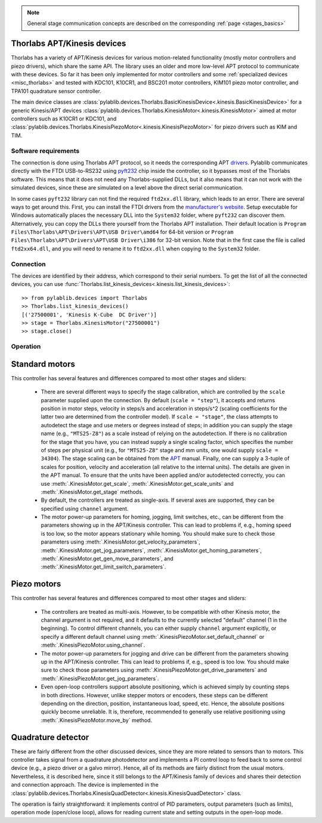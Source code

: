 .. _stages_thorlabs_kinesis:

.. note::
    General stage communication concepts are described on the corresponding :ref:`page <stages_basics>`

Thorlabs APT/Kinesis devices
==============================

Thorlabs has a variety of APT/Kinesis devices for various motion-related functionality (mostly motor controllers and piezo drivers), which share the same API. The library uses an older and more low-level APT protocol to communicate with these devices. So far it has been only implemented for motor controllers and some :ref:`specialized devices <misc_thorlabs>` and tested with KDC101, K10CR1, and BSC201 motor controllers, KIM101 piezo motor controller, and TPA101 quadrature sensor controller.

The main device classes are :class:`pylablib.devices.Thorlabs.BasicKinesisDevice<.kinesis.BasicKinesisDevice>` for a generic Kinesis/APT devices :class:`pylablib.devices.Thorlabs.KinesisMotor<.kinesis.KinesisMotor>` aimed at motor controllers such as K10CR1 or KDC101, and :class:`pylablib.devices.Thorlabs.KinesisPiezoMotor<.kinesis.KinesisPiezoMotor>` for piezo drivers such as KIM and TIM.


Software requirements
-----------------------

The connection is done using Thorlabs APT protocol, so it needs the corresponding APT `drivers <https://www.thorlabs.com/software_pages/ViewSoftwarePage.cfm?Code=Motion_Control&viewtab=1>`__. Pylablib communicates directly with the FTDI USB-to-RS232 using `pyft232 <https://github.com/lsgunth/pyft232>`__ chip inside the controller, so it bypasses most of the Thorlabs software. This means that it does not need any Thorlabs-supplied DLLs, but it also means that it can not work with the simulated devices, since these are simulated on a level above the direct serial communication.

In some cases ``pyft232`` library can not find the required ``ftd2xx.dll`` library, which leads to an error. There are several ways to get around this. First, you can install the FTDI drivers from the `manufacturer's website <https://ftdichip.com/drivers/d2xx-drivers/>`__. Setup executable for Windows automatically places the necessary DLL into the ``System32`` folder, where ``pyft232`` can discover them. Alternatively, you can copy the DLLs there yourself from the Thorlabs APT installation. Their default location is ``Program Files\Thorlabs\APT\Drivers\APT\USB Driver\amd64`` for 64-bit version or ``Program Files\Thorlabs\APT\Drivers\APT\USB Driver\i386`` for 32-bit version. Note that in the first case the file is called ``ftd2xx64.dll``, and you will need to rename it to ``ftd2xx.dll`` when copying to the ``System32`` folder.


Connection
-----------------------

The devices are identified by their address, which correspond to their serial numbers. To get the list of all the connected devices, you can use :func:`Thorlabs.list_kinesis_devices<.kinesis.list_kinesis_devices>`::

    >> from pylablib.devices import Thorlabs
    >> Thorlabs.list_kinesis_devices()
    [('27500001', 'Kinesis K-Cube  DC Driver')]
    >> stage = Thorlabs.KinesisMotor("27500001")
    >> stage.close()


Operation
-----------------------

Standard motors
=======================

This controller has several features and differences compared to most other stages and sliders:

    - There are several different ways to specify the stage calibration, which are controlled by the ``scale`` parameter supplied upon the connection. By default (``scale = "step"``), it accepts and returns position in motor steps, velocity in steps/s and acceleration in steps/s^2 (scaling coefficients for the latter two are determined from the controller model). If ``scale = "stage"``, the class attempts to autodetect the stage and use meters or degrees instead of steps; in addition you can supply the stage name (e.g., ``"MTS25-Z8"``) as a scale instead of relying on the autodetection. If there is no calibration for the stage that you have, you can instead supply a single scaling factor, which specifies the number of steps per physical unit (e.g., for ``"MTS25-Z8"`` stage and mm units, one would supply ``scale = 34304``). The stage scaling can be obtained from the `APT <https://www.thorlabs.com/software_pages/ViewSoftwarePage.cfm?Code=Motion_Control&viewtab=1>`__ manual. Finally, one can supply a 3-tuple of scales for position, velocity and acceleration (all relative to the internal units). The details are given in the APT manual. To ensure that the units have been applied and/or autodetected correctly, you can use :meth:`.KinesisMotor.get_scale`, :meth:`.KinesisMotor.get_scale_units` and :meth:`.KinesisMotor.get_stage` methods.
    - By default, the controllers are treated as single-axis. If several axes are supported, they can be specified using ``channel`` argument.
    - The motor power-up parameters for homing, jogging, limit switches, etc., can be different from the parameters showing up in the APT/Kinesis controller. This can lead to problems if, e.g., homing speed is too low, so the motor appears stationary while homing. You should make sure to check those parameters using :meth:`.KinesisMotor.get_velocity_parameters`, :meth:`.KinesisMotor.get_jog_parameters`, :meth:`.KinesisMotor.get_homing_parameters`, :meth:`.KinesisMotor.get_gen_move_parameters`, and :meth:`.KinesisMotor.get_limit_switch_parameters`.


Piezo motors
=======================

This controller has several features and differences compared to most other stages and sliders:

    - The controllers are treated as multi-axis. However, to be compatible with other Kinesis motor, the channel argument is not required, and it defaults to the currently selected "default" channel (1 in the beginning). To control different channels, you can either supply ``channel`` argument explicitly, or specify a different default channel using :meth:`.KinesisPiezoMotor.set_default_channel` or :meth:`.KinesisPiezoMotor.using_channel`.
    - The motor power-up parameters for jogging and drive can be different from the parameters showing up in the APT/Kinesis controller. This can lead to problems if, e.g., speed is too low. You should make sure to check those parameters using :meth:`.KinesisPiezoMotor.get_drive_parameters` and :meth:`.KinesisPiezoMotor.get_jog_parameters`.
    - Even open-loop controllers support absolute positioning, which is achieved simply by counting steps in both directions. However, unlike stepper motors or encoders, these steps can be different depending on the direction, position, instantaneous load, speed, etc. Hence, the absolute positions quickly become unreliable. It is, therefore, recommended to generally use relative positioning using :meth:`.KinesisPiezoMotor.move_by` method.


.. _stages_thorlabs_kinesis_quad:

Quadrature detector
=======================

These are fairly different from the other discussed devices, since they are more related to sensors than to motors. This controller takes signal from a quadrature photodetector and implements a PI control loop to feed back to some control device (e.g., a piezo driver or a galvo mirror). Hence, all of its methods are fairly distinct from the usual motors. Nevertheless, it is described here, since it still belongs to the APT/Kinesis family of devices and shares their detection and connection approach. The device is implemented in the :class:`pylablib.devices.Thorlabs.KinesisQuadDetector<.kinesis.KinesisQuadDetector>` class.

The operation is fairly straightforward: it implements control of PID parameters, output parameters (such as limits), operation mode (open/close loop), allows for reading current state and setting outputs in the open-loop mode.